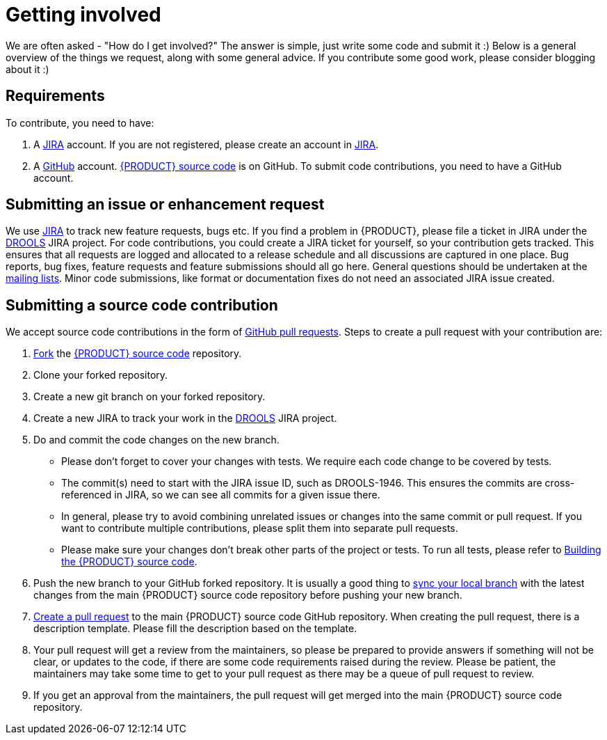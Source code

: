 [id='intro-getting-involved_{context}']

= Getting involved

We are often asked - "How do I get involved?" The answer is simple, just write some code and submit it :) Below is a general overview of the things we request, along with some general advice. If you contribute some good work, please consider blogging about it :)

== Requirements

To contribute, you need to have:

1. A link:https://issues.redhat.com/[JIRA] account. If you are not registered, please create an account in link:https://issues.redhat.com/[JIRA].
2. A link:https://github.com/[GitHub] account. link:https://github.com/kiegroup/drools/[{PRODUCT} source code] is on GitHub. To submit code contributions, you need to have a GitHub account.

== Submitting an issue or enhancement request

We use link:https://issues.redhat.com/[JIRA] to track new feature requests, bugs etc. If you find a problem in {PRODUCT}, please file a ticket in JIRA under the link:https://issues.redhat.com/projects/DROOLS/[DROOLS] JIRA project. For code contributions, you could create a JIRA ticket for yourself, so your contribution gets tracked. This ensures that all requests are logged and allocated to a release schedule and all discussions are captured in one place. Bug reports, bug fixes, feature requests and feature submissions should all go here. General questions should be undertaken at the link:https://groups.google.com/g/drools-development[mailing lists]. Minor code submissions, like format or documentation fixes do not need an associated JIRA issue created.

== Submitting a source code contribution

We accept source code contributions in the form of link:https://docs.github.com/en/pull-requests/collaborating-with-pull-requests/proposing-changes-to-your-work-with-pull-requests/about-pull-requests[GitHub pull requests]. Steps to create a pull request with your contribution are:

1. link:https://docs.github.com/en/get-started/quickstart/fork-a-repo[Fork] the link:https://github.com/kiegroup/drools/[{PRODUCT} source code] repository.
2. Clone your forked repository.
3. Create a new git branch on your forked repository.
4. Create a new JIRA to track your work in the link:https://issues.redhat.com/projects/DROOLS/[DROOLS] JIRA project.
5. Do and commit the code changes on the new branch.
* Please don't forget to cover your changes with tests. We require each code change to be covered by tests.
* The commit(s) need to start with the JIRA issue ID, such as DROOLS-1946. This ensures the commits are cross-referenced in JIRA, so we can see all commits for a given issue there.
* In general, please try to avoid combining unrelated issues or changes into the same commit or pull request. If you want to contribute multiple contributions, please split them into separate pull requests.
* Please make sure your changes don't break other parts of the project or tests. To run all tests, please refer to <<intro-building-the-source_{context},Building the {PRODUCT} source code>>.
6. Push the new branch to your GitHub forked repository. It is usually a good thing to link:https://docs.github.com/en/pull-requests/collaborating-with-pull-requests/working-with-forks/syncing-a-fork[sync your local branch] with the latest changes from the main {PRODUCT} source code repository before pushing your new branch.
7. link:https://docs.github.com/en/pull-requests/collaborating-with-pull-requests/proposing-changes-to-your-work-with-pull-requests/creating-a-pull-request[Create a pull request] to the main {PRODUCT} source code GitHub repository. When creating the pull request, there is a description template. Please fill the description based on the template.
8. Your pull request will get a review from the maintainers, so please be prepared to provide answers if something will not be clear, or updates to the code, if there are some code requirements raised during the review. Please be patient, the maintainers may take some time to get to your pull request as there may be a queue of pull request to review.
9. If you get an approval from the maintainers, the pull request will get merged into the main {PRODUCT} source code repository.